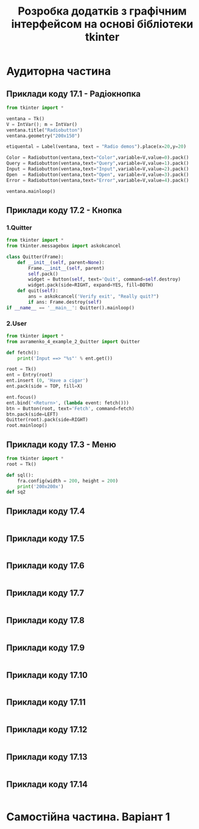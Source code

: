 #+TITLE: Розробка додатків з графічним інтерфейсом на основі бібліотеки tkinter

* Аудиторна частина
** Приклади коду 17.1 - Радіокнопка
#+begin_src python :results output :exports both :tangle avramenko_4_example_1.py
  from tkinter import *

  ventana = Tk()
  V = IntVar(); m = IntVar()
  ventana.title("Radiobutton")
  ventana.geometry("200x150")

  etiquental = Label(ventana, text = "Radio demos").place(x=20,y=20)

  Color = Radiobutton(ventana,text="Color",variable=V,value=0).pack()
  Query = Radiobutton(ventana,text="Query",variable=V,value=1).pack()
  Input = Radiobutton(ventana,text="Input",variable=V,value=2).pack()
  Open  = Radiobutton(ventana,text="Open", variable=V,value=3).pack()
  Error = Radiobutton(ventana,text="Error",variable=V,value=4).pack()

  ventana.mainloop()
#+end_src

#+RESULTS1:
[[file:example_1.png]]

** Приклади коду 17.2 - Кнопка
*** 1.Quitter
#+begin_src python :results output :exports both :tangle avramenko_4_example_2_Quitter.py
  from tkinter import *
  from tkinter.messagebox import askokcancel

  class Quitter(Frame):
      def __init__(self, parent=None):
          Frame.__init__(self, parent)
          self.pack()
          widget = Button(self, text='Quit', command=self.destroy)
          widget.pack(side=RIGHT, expand=YES, fill=BOTH)
      def quit(self):
          ans = askokcancel('Verify exit', "Really quit?")
          if ans: Frame.destroy(self)
  if __name__ == '__main__': Quitter().mainloop()
#+end_src

#+RESULTS1:
[[file:example_2.png]]
*** 2.User
#+begin_src python :results output :exports both :tangle avramenko_4_example_2_User.py
  from tkinter import *
  from avramenko_4_example_2_Quitter import Quitter

  def fetch():
      print('Input ==> "%s"' % ent.get())

  root = Tk()
  ent = Entry(root)
  ent.insert (0, 'Have a cigar')
  ent.pack(side = TOP, fill=X)

  ent.focus()
  ent.bind('<Return>', (lambda event: fetch()))
  btn = Button(root, text='Fetch', command=fetch)
  btn.pack(side=LEFT)
  Quitter(root).pack(side=RIGHT)
  root.mainloop()
#+end_src

#+RESULTS1:
[[file:example_2.2.png]]
** Приклади коду 17.3 - Меню
#+begin_src python :results output :exports both :tangle avramenko_4_example_3.py
  from tkinter import *
  root = Tk()

  def sql():
      fra.config(width = 200, height = 200)
      print('200x200x')
  def sq2
#+end_src

#+RESULTS1:
[[file:example_3.png]]
** Приклади коду 17.4
#+begin_src python :results output :exports both :tangle avramenko_4_example_4.py
#+end_src

#+RESULTS1:
[[file:example_4.png]]
** Приклади коду 17.5
#+begin_src python :results output :exports both :tangle avramenko_4_example_5.py
#+end_src

#+RESULTS1:
[[file:example_5.png]]
** Приклади коду 17.6
#+begin_src python :results output :exports both :tangle avramenko_4_example_6.py
#+end_src

#+RESULTS1:
[[file:example_6.png]]
** Приклади коду 17.7
#+begin_src python :results output :exports both :tangle avramenko_4_example_7.py
#+end_src

#+RESULTS1:
[[file:example_7.png]]
** Приклади коду 17.8
#+begin_src python :results output :exports both :tangle avramenko_4_example_8.py
#+end_src

#+RESULTS1:
[[file:example_8.png]]
** Приклади коду 17.9
#+begin_src python :results output :exports both :tangle avramenko_4_example_9.py
#+end_src
** Приклади коду 17.10
#+begin_src python :results output :exports both :tangle avramenko_4_example_10.py
#+end_src
** Приклади коду 17.11
#+begin_src python :results output :exports both :tangle avramenko_4_example_11.py
#+end_src
** Приклади коду 17.12
#+begin_src python :results output :exports both :tangle avramenko_4_example_12.py
#+end_src
** Приклади коду 17.13
#+begin_src python :results output :exports both :tangle avramenko_4_example_13.py
#+end_src
** Приклади коду 17.14
#+begin_src python :results output :exports both :tangle avramenko_4_example_14.py
#+end_src
* Самостійна частина. Варіант 1

